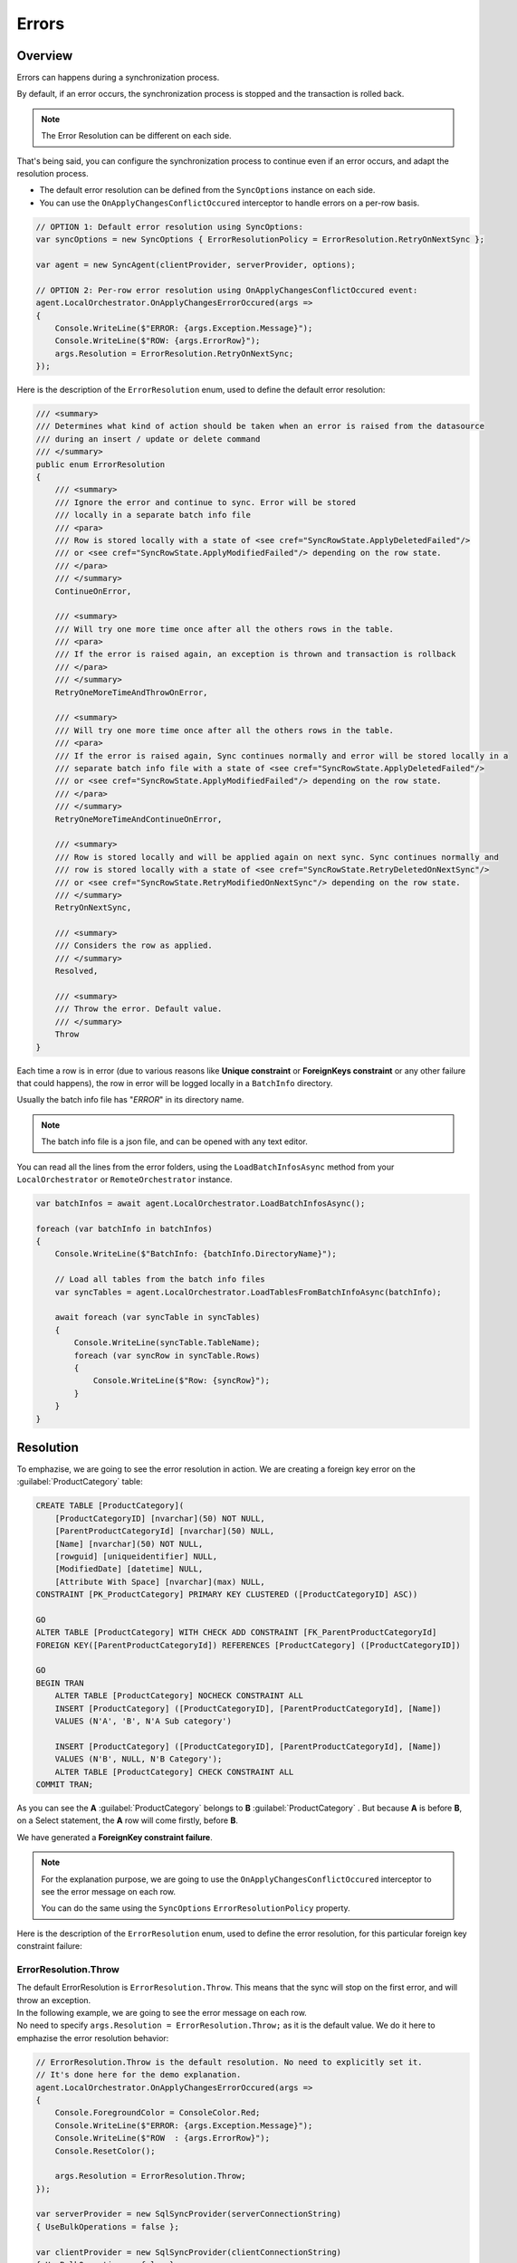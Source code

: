 Errors
==========================

Overview
^^^^^^^^^^^^^

Errors can happens during a synchronization process.

By default, if an error occurs, the synchronization process is stopped and the transaction is rolled back.

.. note:: The Error Resolution can be different on each side.

That's being said, you can configure the synchronization process to continue even if an error occurs, and adapt the resolution process.

- The default error resolution can be defined from the ``SyncOptions`` instance on each side.
- You can use the ``OnApplyChangesConflictOccured`` interceptor to handle errors on a per-row basis.

.. code-block:: csharp

    // OPTION 1: Default error resolution using SyncOptions:
    var syncOptions = new SyncOptions { ErrorResolutionPolicy = ErrorResolution.RetryOnNextSync };

    var agent = new SyncAgent(clientProvider, serverProvider, options);

    // OPTION 2: Per-row error resolution using OnApplyChangesConflictOccured event:
    agent.LocalOrchestrator.OnApplyChangesErrorOccured(args =>
    {
        Console.WriteLine($"ERROR: {args.Exception.Message}");
        Console.WriteLine($"ROW: {args.ErrorRow}");
        args.Resolution = ErrorResolution.RetryOnNextSync;
    });


Here is the description of the ``ErrorResolution`` enum, used to define the default error resolution:

.. code-block:: csharp

    /// <summary>
    /// Determines what kind of action should be taken when an error is raised from the datasource
    /// during an insert / update or delete command
    /// </summary>
    public enum ErrorResolution
    {
        /// <summary>
        /// Ignore the error and continue to sync. Error will be stored 
        /// locally in a separate batch info file
        /// <para>
        /// Row is stored locally with a state of <see cref="SyncRowState.ApplyDeletedFailed"/> 
        /// or <see cref="SyncRowState.ApplyModifiedFailed"/> depending on the row state.
        /// </para>
        /// </summary>
        ContinueOnError,

        /// <summary>
        /// Will try one more time once after all the others rows in the table. 
        /// <para>
        /// If the error is raised again, an exception is thrown and transaction is rollback
        /// </para>
        /// </summary>
        RetryOneMoreTimeAndThrowOnError,

        /// <summary>
        /// Will try one more time once after all the others rows in the table. 
        /// <para>
        /// If the error is raised again, Sync continues normally and error will be stored locally in a 
        /// separate batch info file with a state of <see cref="SyncRowState.ApplyDeletedFailed"/> 
        /// or <see cref="SyncRowState.ApplyModifiedFailed"/> depending on the row state.
        /// </para>
        /// </summary>
        RetryOneMoreTimeAndContinueOnError,

        /// <summary>
        /// Row is stored locally and will be applied again on next sync. Sync continues normally and 
        /// row is stored locally with a state of <see cref="SyncRowState.RetryDeletedOnNextSync"/> 
        /// or <see cref="SyncRowState.RetryModifiedOnNextSync"/> depending on the row state.
        /// </summary>
        RetryOnNextSync,

        /// <summary>
        /// Considers the row as applied.
        /// </summary>
        Resolved,

        /// <summary>
        /// Throw the error. Default value.
        /// </summary>
        Throw
    }

Each time a row is in error (due to various reasons like **Unique constraint** or **ForeignKeys constraint** or any other failure that could happens), 
the row in error will be logged locally in a ``BatchInfo`` directory. 

Usually the batch info file has "*ERROR*" in its directory name.

.. note:: The batch info file is a json file, and can be opened with any text editor.

.. image:: assets/batcherror.png
    :align: center
    :alt: A batch info file in error


You can read all the lines from the error folders, using the ``LoadBatchInfosAsync`` method from your ``LocalOrchestrator`` or ``RemoteOrchestrator`` instance.

.. code-block:: csharp

    var batchInfos = await agent.LocalOrchestrator.LoadBatchInfosAsync();

    foreach (var batchInfo in batchInfos)
    {
        Console.WriteLine($"BatchInfo: {batchInfo.DirectoryName}");
        
        // Load all tables from the batch info files        
        var syncTables = agent.LocalOrchestrator.LoadTablesFromBatchInfoAsync(batchInfo);

        await foreach (var syncTable in syncTables)
        {
            Console.WriteLine(syncTable.TableName);
            foreach (var syncRow in syncTable.Rows)
            {
                Console.WriteLine($"Row: {syncRow}");
            }
        }
    }


Resolution
^^^^^^^^^^^^^^

To emphazise, we are going to see the error resolution in action. We are creating a foreign key error on the :guilabel:`ProductCategory` table:

.. code-block:: sql

    CREATE TABLE [ProductCategory](
        [ProductCategoryID] [nvarchar](50) NOT NULL,
        [ParentProductCategoryId] [nvarchar](50) NULL,
        [Name] [nvarchar](50) NOT NULL,
        [rowguid] [uniqueidentifier] NULL,
        [ModifiedDate] [datetime] NULL,
        [Attribute With Space] [nvarchar](max) NULL,
    CONSTRAINT [PK_ProductCategory] PRIMARY KEY CLUSTERED ([ProductCategoryID] ASC))

    GO
    ALTER TABLE [ProductCategory] WITH CHECK ADD CONSTRAINT [FK_ParentProductCategoryId] 
    FOREIGN KEY([ParentProductCategoryId]) REFERENCES [ProductCategory] ([ProductCategoryID])

    GO
    BEGIN TRAN
        ALTER TABLE [ProductCategory] NOCHECK CONSTRAINT ALL
        INSERT [ProductCategory] ([ProductCategoryID], [ParentProductCategoryId], [Name]) 
        VALUES (N'A', 'B', N'A Sub category')
        
        INSERT [ProductCategory] ([ProductCategoryID], [ParentProductCategoryId], [Name]) 
        VALUES (N'B', NULL, N'B Category');
        ALTER TABLE [ProductCategory] CHECK CONSTRAINT ALL
    COMMIT TRAN;

As you can see the **A** :guilabel:`ProductCategory` belongs to **B** :guilabel:`ProductCategory` . But because **A** is before **B**, on a Select statement, the **A** row will come firstly, before **B**. 

We have generated a **ForeignKey constraint failure**.

.. note:: For the explanation purpose, we are going to use the ``OnApplyChangesConflictOccured`` interceptor to see the error message on each row.

    You can do the same using the ``SyncOptions`` ``ErrorResolutionPolicy`` property.


Here is the description of the ``ErrorResolution`` enum, used to define the error resolution, for this particular foreign key constraint failure:

ErrorResolution.Throw
----------------------

| The default ErrorResolution is ``ErrorResolution.Throw``. This means that the sync will stop on the first error, and will throw an exception.
| In the following example, we are going to see the error message on each row.
| No need to specify ``args.Resolution = ErrorResolution.Throw;`` as it is the default value. We do it here to emphazise the error resolution behavior:

.. code-block:: csharp

    // ErrorResolution.Throw is the default resolution. No need to explicitly set it.
    // It's done here for the demo explanation.
    agent.LocalOrchestrator.OnApplyChangesErrorOccured(args =>
    {
        Console.ForegroundColor = ConsoleColor.Red;
        Console.WriteLine($"ERROR: {args.Exception.Message}");
        Console.WriteLine($"ROW  : {args.ErrorRow}");
        Console.ResetColor();

        args.Resolution = ErrorResolution.Throw;
    });

    var serverProvider = new SqlSyncProvider(serverConnectionString)
    { UseBulkOperations = false };

    var clientProvider = new SqlSyncProvider(clientConnectionString)
    { UseBulkOperations = false };

    var setup = new SyncSetup("ProductCategory");
    var agent = new SyncAgent(clientProvider, serverProvider);

    do
    {
        try
        {
            Console.ResetColor();
            result = await agent.SynchronizeAsync(setup);
            Console.WriteLine(result);
            Console.WriteLine("Sync Ended. Press a key to start again, or Escapte to end");
        }
        catch (Exception e)
        {
            Console.ResetColor();
            Console.WriteLine("Sync Rollbacked.");
        }
    } while (Console.ReadKey().Key != ConsoleKey.Escape);
    

The error is raised for the second line, as it's the one who triggers the foreing key constraint failure:

.. image:: assets/ErrorResolutionThrow.png
    :align: center
    :alt: ErrorResolution.ErrorResolutionThrow

Be careful, we do not have any files in the ``BatchInfo`` directory, as the sync has been rollbacked.

ErrorResolution.ContinueOnError
-------------------------------

| The ``ErrorResolution.ContinueOnError`` will continue the sync, and will not rollback the transaction. 
| Error is logged in the error's batch info directory:

.. code-block:: csharp

    // ErrorResolution.Throw is the default resolution. No need to explicitly set it.
    // It's done here for the demo explanation.
    agent.LocalOrchestrator.OnApplyChangesErrorOccured(args =>
    {
        Console.ForegroundColor = ConsoleColor.Red;
        Console.WriteLine($"ERROR: {args.Exception.Message}");
        Console.WriteLine($"ROW  : {args.ErrorRow}");
        Console.ResetColor();

        args.Resolution = ErrorResolution.ContinueOnError;
    });

.. image:: assets/ErrorResolutionRetryContinueOnError.png
    :align: center
    :alt: ErrorResolution.ErrorResolutionRetryContinueOnError

The error's batch info directory contains the error file:

.. image:: assets/ErrorResolutionRetryThrow2ErrorFile.png
    :align: center
    :alt: ErrorResolution.ErrorResolutionRetryThrow2ErrorFile

And you can get it using the ``LoadBatchInfosAsync`` method:


.. image:: assets/ErrorResolutionRetryThrow2ErrorFileRows.png
    :align: center
    :alt: ErrorResolution.ErrorResolutionRetryThrow2ErrorFileRows


ErrorResolution.RetryOneMoreTimeAndThrowOnError
------------------------------------------------

The ``ErrorResolution.RetryOneMoreTimeAndThrowOnError`` will retry the row one more time, and if it fails again, will throw an exception.

.. code-block:: csharp

    // ErrorResolution.Throw is the default resolution. No need to explicitly set it.
    // It's done here for the demo explanation.
    agent.LocalOrchestrator.OnApplyChangesErrorOccured(args =>
    {
        Console.ForegroundColor = ConsoleColor.Red;
        Console.WriteLine($"ERROR: {args.Exception.Message}");
        Console.WriteLine($"ROW  : {args.ErrorRow}");
        Console.ResetColor();

        args.Resolution = ErrorResolution.RetryOneMoreTimeAndThrowOnError;
    });

.. image:: assets/ErrorResolutionRetryThrow.png
    :align: center
    :alt: ErrorResolution.ErrorResolutionRetryThrow

As you can see, we have an error raised **BUT** because we tried **AGAIN** to applied the failed row one more time, the sync has been successfully applied.


As a demo purpose, we are going to generate a new error (A **Not Null Constraint** error), on the :guilabel:`ProductCategory` table, to see the difference:


.. image:: assets/ErrorResolutionRetryThrow2.png
    :align: center
    :alt: ErrorResolution.ErrorResolutionRetryThrow2

Ok, this time, the error can't be resolved, even if we tried to apply the row twice. So the sync has been rollbacked, and the error has been raised.


ErrorResolution.RetryOneMoreTimeAndContinueOnError
----------------------------------------------------

The ``ErrorResolution.RetryOneMoreTimeAndContinueOnError`` will retry the row one more time, and if it fails again, will ignore the error and continue the sync.

.. note:: We are going to use the same **Not Null Constraint** error on the :guilabel:`ProductCategory` table, as we did in the previous example.

.. code-block:: csharp

    // ErrorResolution.Throw is the default resolution. No need to explicitly set it.
    // It's done here for the demo explanation.
    agent.LocalOrchestrator.OnApplyChangesErrorOccured(args =>
    {
        Console.ForegroundColor = ConsoleColor.Red;
        Console.WriteLine($"ERROR: {args.Exception.Message}");
        Console.WriteLine($"ROW  : {args.ErrorRow}");
        Console.ResetColor();

        args.Resolution = ErrorResolution.RetryOneMoreTimeAndContinueOnError;
    });

.. image:: assets/ErrorResolutionRetryContinue.png
    :align: center
    :alt: ErrorResolution.ErrorResolutionRetryContinue

We tried to apply the row twice, and then the error has been ignored, and logged in the batch info directory.

ErrorResolution.RetryOnNextSync
----------------------------------------------------

Last option, the ``ErrorResolution.RetryOnNextSync`` will retry to apply the row on the next sync, and if it fails again, will try again and again, until the server (or client) resolves the issue.

As demo purpose we are chaining multiple call to ``SynchronizeAsync`` to see the error being retried on the next sync.

.. code-block:: csharp

    // ErrorResolution.Throw is the default resolution. No need to explicitly set it.
    // It's done here for the demo explanation.
    agent.LocalOrchestrator.OnApplyChangesErrorOccured(args =>
    {
        Console.ForegroundColor = ConsoleColor.Red;
        Console.WriteLine($"ERROR: {args.Exception.Message}");
        Console.WriteLine($"ROW  : {args.ErrorRow}");
        Console.ResetColor();

        args.Resolution = ErrorResolution.RetryOnNextSync;
    });

.. image:: assets/ErrorResolutionRetryOnNextSync.png
    :align: center
    :alt: ErrorResolution.ErrorResolutionRetryOnNextSync

As you can see, the error has been logged in the batch info directory during the first sync, and has been automatically retried on the second sync.

.. note:: IF you look carefully the result on the second sync, you will see that we did not download any rows, but the error has been resolved.


ErrorResolution.Resolved
----------------------------------------------------

Last option, the ``ErrorResolution.Resolved`` will mark the error as resolved, and will not retry to apply the row on the next sync.

.. code-block:: csharp

    // ErrorResolution.Throw is the default resolution. No need to explicitly set it.
    // It's done here for the demo explanation.
    agent.LocalOrchestrator.OnApplyChangesErrorOccured(args =>
    {
        Console.ForegroundColor = ConsoleColor.Red;
        Console.WriteLine($"ERROR: {args.Exception.Message}");
        Console.WriteLine($"ROW  : {args.ErrorRow}");
        Console.ResetColor();

        args.Resolution = ErrorResolution.Resolved;
    });

.. image:: assets/ErrorResolutionResolved.png
    :align: center
    :alt: ErrorResolution.ErrorResolutionResolved

.. warning:: Be careful, if you use this resolution, you will have to manually resolve the error on the server (or client).

    DMS will consider the row as successfully applied, and will not retry to apply it on the next sync. As you can see, we have a Total Changes Applied On Client equals to 2, but the server has only 1 row applied.
